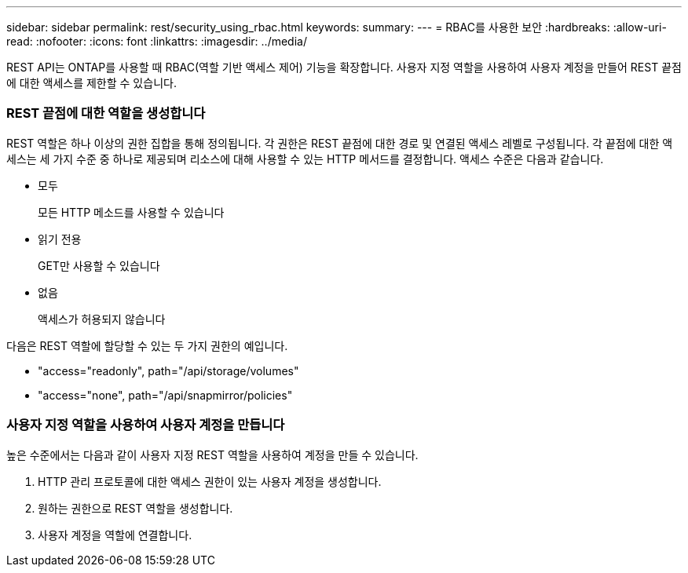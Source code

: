---
sidebar: sidebar 
permalink: rest/security_using_rbac.html 
keywords:  
summary:  
---
= RBAC를 사용한 보안
:hardbreaks:
:allow-uri-read: 
:nofooter: 
:icons: font
:linkattrs: 
:imagesdir: ../media/


[role="lead"]
REST API는 ONTAP를 사용할 때 RBAC(역할 기반 액세스 제어) 기능을 확장합니다. 사용자 지정 역할을 사용하여 사용자 계정을 만들어 REST 끝점에 대한 액세스를 제한할 수 있습니다.



=== REST 끝점에 대한 역할을 생성합니다

REST 역할은 하나 이상의 권한 집합을 통해 정의됩니다. 각 권한은 REST 끝점에 대한 경로 및 연결된 액세스 레벨로 구성됩니다. 각 끝점에 대한 액세스는 세 가지 수준 중 하나로 제공되며 리소스에 대해 사용할 수 있는 HTTP 메서드를 결정합니다. 액세스 수준은 다음과 같습니다.

* 모두
+
모든 HTTP 메소드를 사용할 수 있습니다

* 읽기 전용
+
GET만 사용할 수 있습니다

* 없음
+
액세스가 허용되지 않습니다



다음은 REST 역할에 할당할 수 있는 두 가지 권한의 예입니다.

* "access="readonly", path="/api/storage/volumes"
* "access="none", path="/api/snapmirror/policies"




=== 사용자 지정 역할을 사용하여 사용자 계정을 만듭니다

높은 수준에서는 다음과 같이 사용자 지정 REST 역할을 사용하여 계정을 만들 수 있습니다.

. HTTP 관리 프로토콜에 대한 액세스 권한이 있는 사용자 계정을 생성합니다.
. 원하는 권한으로 REST 역할을 생성합니다.
. 사용자 계정을 역할에 연결합니다.

